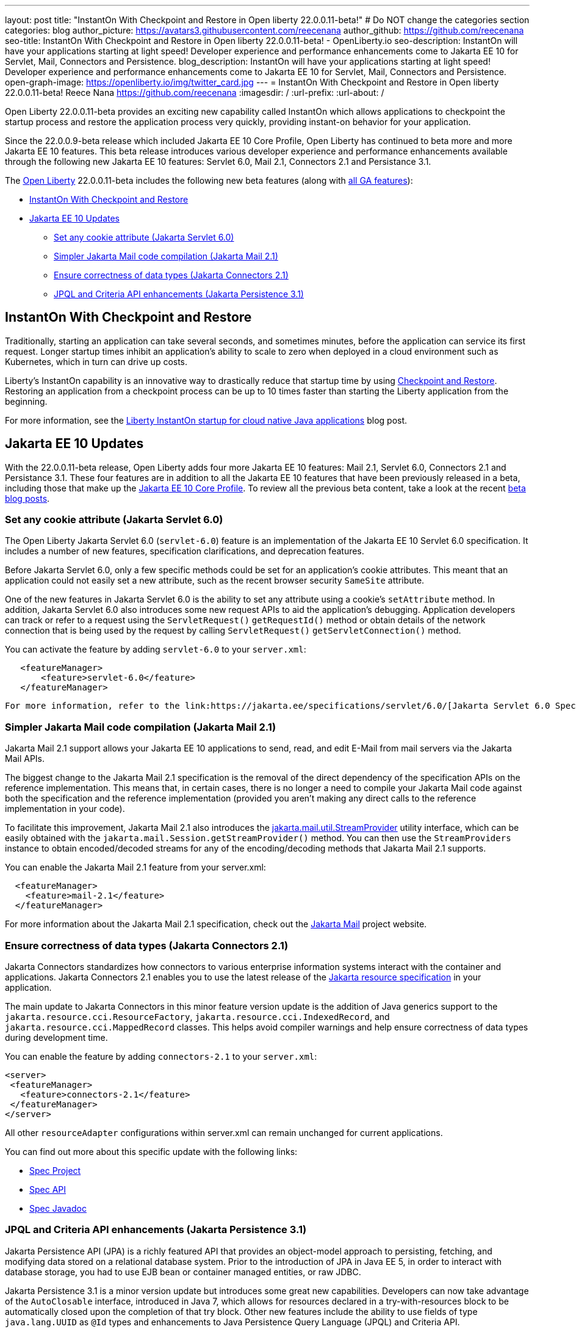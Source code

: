 ---
layout: post
title: "InstantOn With Checkpoint and Restore in Open liberty 22.0.0.11-beta!"
# Do NOT change the categories section
categories: blog
author_picture: https://avatars3.githubusercontent.com/reecenana
author_github: https://github.com/reecenana
seo-title: InstantOn With Checkpoint and Restore in Open liberty 22.0.0.11-beta! - OpenLiberty.io
seo-description: InstantOn will have your applications starting at light speed! Developer experience and performance enhancements come to Jakarta EE 10 for Servlet, Mail, Connectors and Persistence.
blog_description: InstantOn will have your applications starting at light speed! Developer experience and performance enhancements come to Jakarta EE 10 for Servlet, Mail, Connectors and Persistence.
open-graph-image: https://openliberty.io/img/twitter_card.jpg
---
= InstantOn With Checkpoint and Restore in Open liberty 22.0.0.11-beta!
Reece Nana <https://github.com/reecenana>
:imagesdir: /
:url-prefix:
:url-about: /
//Blank line here is necessary before starting the body of the post.

// // // // // // // //

Open Liberty 22.0.0.11-beta provides an exciting new capability called InstantOn which allows applications to checkpoint the startup process and restore the application process very quickly, providing instant-on behavior for your application.

Since the 22.0.0.9-beta release which included Jakarta EE 10 Core Profile, Open Liberty has continued to beta more and more Jakarta EE 10 features.  This beta release introduces various developer experience and performance enhancements available through the following new Jakarta EE 10 features: Servlet 6.0, Mail 2.1, Connectors 2.1 and Persistance 3.1.


// // // // // // // //

The link:{url-about}[Open Liberty] 22.0.0.11-beta includes the following new beta features (along with link:{url-prefix}/docs/latest/reference/feature/feature-overview.html[all GA features]):

* <<instanton, InstantOn With Checkpoint and Restore>>
* <<jakarta, Jakarta EE 10 Updates>>
** <<servlet, Set any cookie attribute (Jakarta Servlet 6.0)>>
** <<mail, Simpler Jakarta Mail code compilation (Jakarta Mail 2.1)>>
** <<connectors, Ensure correctness of data types (Jakarta Connectors 2.1)>>
** <<persistence, JPQL and Criteria API enhancements (Jakarta Persistence 3.1)>>


// // // // // // // //

// https://github.com/OpenLiberty/open-liberty/issues/21977
[#instanton]
== InstantOn With Checkpoint and Restore

Traditionally, starting an application can take several seconds, and sometimes minutes, before the application can service its first request. Longer startup times inhibit an application's ability to scale to zero when deployed in a cloud environment such as Kubernetes, which in turn can drive up costs. 

Liberty's InstantOn capability is an innovative way to drastically reduce that startup time by using link:https://criu.org/Main_Page[Checkpoint and Restore]. Restoring an application from a checkpoint process can be up to 10 times faster than starting the Liberty application from the beginning.

For more information, see the link:{url-prefix}/blog/2022/09/27/instant-on-220011-beta.html[Liberty InstantOn startup for cloud native Java applications] blog post.


[#jakarta]
== Jakarta EE 10 Updates
With the 22.0.0.11-beta release, Open Liberty adds four more Jakarta EE 10 features: Mail 2.1, Servlet 6.0, Connectors 2.1 and Persistance 3.1.  These four features are in addition to all the Jakarta EE 10 features that have been previously released in a beta, including those that make up the link:{url-prefix}/blog/2022/08/04/jakarta-core-profile-22009-beta.html[Jakarta EE 10 Core Profile].  To review all the previous beta content, take a look at the recent link:{url-prefix}/blog/?search=beta&key=tag[beta blog posts].

// https://github.com/OpenLiberty/open-liberty/issues/22415
[#servlet]
===  Set any cookie attribute (Jakarta Servlet 6.0)

The Open Liberty Jakarta Servlet 6.0 (`servlet-6.0`) feature is an implementation of the Jakarta EE 10 Servlet 6.0 specification. It includes a number of new features, specification clarifications, and deprecation features.

Before Jakarta Servlet 6.0, only a few specific methods could be set for an application's cookie attributes. This meant that an application could not easily set a new attribute, such as the recent browser security `SameSite` attribute. 

One of the new features in Jakarta Servlet 6.0 is the ability to set any attribute using a cookie's `setAttribute` method. In addition, Jakarta Servlet 6.0 also introduces some new request APIs to aid the application's debugging. Application developers can track or refer to a request using the `ServletRequest()` `getRequestId()` method or obtain details of the network connection that is being used by the request by calling `ServletRequest()` `getServletConnection()` method.

You can activate the feature by adding `servlet-6.0` to your `server.xml`:

[source, xml]
----
   <featureManager>
       <feature>servlet-6.0</feature>
   </featureManager>
----

 For more information, refer to the link:https://jakarta.ee/specifications/servlet/6.0/[Jakarta Servlet 6.0 Specification and Javadocs].


// https://github.com/OpenLiberty/open-liberty/issues/22423
[#mail]
=== Simpler Jakarta Mail code compilation (Jakarta Mail 2.1)

Jakarta Mail 2.1 support allows your Jakarta EE 10 applications to send, read, and edit E-Mail from mail servers via the Jakarta Mail APIs.

The biggest change to the Jakarta Mail 2.1 specification is the removal of the direct dependency of the specification APIs on the reference implementation. This means that, in certain cases, there is no longer a need to compile your Jakarta Mail code against both the specification and the reference implementation (provided you aren't making any direct calls to the reference implementation in your code).

To facilitate this improvement, Jakarta Mail 2.1 also introduces the link:https://jakarta.ee/specifications/mail/2.1/apidocs/jakarta.mail/jakarta/mail/util/streamprovider[jakarta.mail.util.StreamProvider] utility interface, which can be easily obtained with the `jakarta.mail.Session.getStreamProvider()` method. You can then use the `StreamProviders` instance to obtain encoded/decoded streams for any of the encoding/decoding methods that Jakarta Mail 2.1 supports.

You can enable the Jakarta Mail 2.1 feature from your server.xml:

[source, xml]
----
  <featureManager>
    <feature>mail-2.1</feature>
  </featureManager>
----

For more information about the Jakarta Mail 2.1 specification, check out the link:https://eclipse-ee4j.github.io/mail/[Jakarta Mail] project website.

// https://github.com/OpenLiberty/open-liberty/issues/22115
[#connectors]
=== Ensure correctness of data types (Jakarta Connectors 2.1)

Jakarta Connectors standardizes how connectors to various enterprise information systems interact with the container and applications.  Jakarta Connectors 2.1 enables you to use the latest release of the link:https://github.com/eclipse-ee4j/jca-api[Jakarta resource specification] in your application.

The main update to Jakarta Connectors in this minor feature version update is the addition of Java generics support to the `jakarta.resource.cci.ResourceFactory`, `jakarta.resource.cci.IndexedRecord`, and `jakarta.resource.cci.MappedRecord` classes.  This helps avoid compiler warnings and help ensure correctness of data types during development time.

You can enable the feature by adding `connectors-2.1` to your `server.xml`:
[source, xml]
----
<server>
 <featureManager>
   <feature>connectors-2.1</feature>
 </featureManager>
</server>
----

All other `resourceAdapter` configurations within server.xml can remain unchanged for current applications.

You can find out more about this specific update with the following links:

* link:https://github.com/eclipse-ee4j/jca-api[Spec Project]
* link:https://mvnrepository.com/artifact/jakarta.resource/jakarta.resource-api[Spec API]
* link:https://jakarta.ee/specifications/connectors/2.1/apidocs/jakarta.resource/module-summary.html[Spec Javadoc]


// https://github.com/OpenLiberty/open-liberty/issues/22078
[#persistence]
=== JPQL and Criteria API enhancements (Jakarta Persistence 3.1)

Jakarta Persistence API (JPA) is a richly featured API that provides an object-model approach to persisting, fetching, and modifying data stored on a relational database system. Prior to the introduction of JPA in Java EE 5, in order to interact with database storage, you had to use EJB bean or container managed entities, or raw JDBC.

Jakarta Persistence 3.1 is a minor version update but introduces some great new capabilities.  Developers can now take advantage of the `AutoClosable` interface, introduced in Java 7, which allows for resources declared in a try-with-resources block to be automatically closed upon the completion of that try block.  Other new features include the ability to use fields of type `java.lang.UUID` as `@Id` types and enhancements to Java Persistence Query Language (JPQL) and Criteria API. 

You can enable the feature by adding `persistence-3.1` to your `server.xml`:
[source, xml]
----
<server>
 <featureManager>
   <feature>persistence-3.1</feature>
 </featureManager>
</server>
----

[#run]
=== Try it now 

To try out these features, just update your build tools to pull the Open Liberty All Beta Features package instead of the main release. The beta works with Java SE 19, Java SE 18, Java SE 17, Java SE 11, and Java SE 8.


If you're using link:{url-prefix}/guides/maven-intro.html[Maven], here are the coordinates:

[source,xml]
----
<dependency>
  <groupId>io.openliberty.beta</groupId>
  <artifactId>openliberty-runtime</artifactId>
  <version>22.0.0.11-beta</version>
  <type>pom</type>
</dependency>
----

Or for link:{url-prefix}/guides/gradle-intro.html[Gradle]:

[source,gradle]
----
dependencies {
    libertyRuntime group: 'io.openliberty.beta', name: 'openliberty-runtime', version: '[22.0.0.11-beta,)'
}
----

Or take a look at our link:{url-prefix}/downloads/#runtime_betas[Downloads page].

[#feedback]
== We welcome your feedback

Let us know what you think on link:https://groups.io/g/openliberty[our mailing list]. If you hit a problem, link:https://stackoverflow.com/questions/tagged/open-liberty[post a question on StackOverflow]. If you hit a bug, link:https://github.com/OpenLiberty/open-liberty/issues[please raise an issue].



